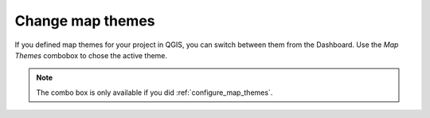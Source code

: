 .. _change_map_theme:

Change map themes
=================

If you defined map themes for your project in QGIS, you can switch between them from the Dashboard.
Use the *Map Themes* combobox to chose the active theme.

.. note::

  The combo box is only available if you did :ref:`configure_map_themes`.

.. image:: ../images/user-guide_maptheme.png

